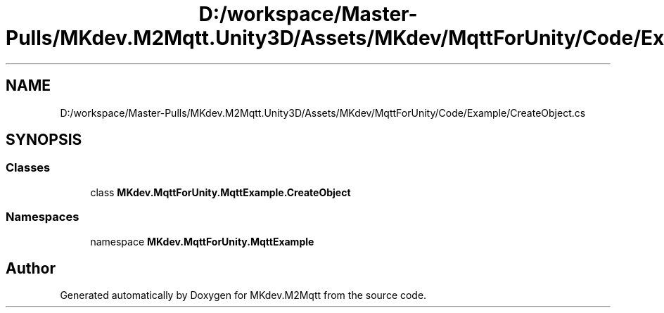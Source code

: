 .TH "D:/workspace/Master-Pulls/MKdev.M2Mqtt.Unity3D/Assets/MKdev/MqttForUnity/Code/Example/CreateObject.cs" 3 "Wed May 8 2019" "MKdev.M2Mqtt" \" -*- nroff -*-
.ad l
.nh
.SH NAME
D:/workspace/Master-Pulls/MKdev.M2Mqtt.Unity3D/Assets/MKdev/MqttForUnity/Code/Example/CreateObject.cs
.SH SYNOPSIS
.br
.PP
.SS "Classes"

.in +1c
.ti -1c
.RI "class \fBMKdev\&.MqttForUnity\&.MqttExample\&.CreateObject\fP"
.br
.in -1c
.SS "Namespaces"

.in +1c
.ti -1c
.RI "namespace \fBMKdev\&.MqttForUnity\&.MqttExample\fP"
.br
.in -1c
.SH "Author"
.PP 
Generated automatically by Doxygen for MKdev\&.M2Mqtt from the source code\&.
